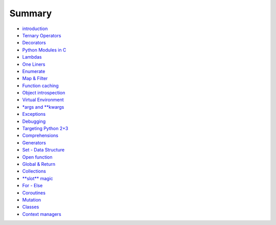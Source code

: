 Summary
=======

-  `introduction <README.md>`__
-  `Ternary Operators <ternary_operators.md>`__
-  `Decorators <decorators.md>`__
-  `Python Modules in C <python_modules_in_c.md>`__
-  `Lambdas <lambdas.md>`__
-  `One Liners <one_liners.md>`__
-  `Enumerate <enumerate.md>`__
-  `Map & Filter <map_&_filter.md>`__
-  `Function caching <function_caching.md>`__
-  `Object introspection <object_introspection.md>`__
-  `Virtual Environment <virtual_environment.md>`__
-  `\*args and \*\*kwargs <args_and_kwargs.md>`__
-  `Exceptions <exceptions.md>`__
-  `Debugging <debugging.md>`__
-  `Targeting Python 2+3 <targeting_python_2_3.md>`__
-  `Comprehensions <comprehensions.md>`__
-  `Generators <generators.md>`__
-  `Set - Data Structure <set_-_data_structure.md>`__
-  `Open function <open_function.md>`__
-  `Global & Return <global_&_return.md>`__
-  `Collections <collections.md>`__
-  `**slot** magic <__slots__magic.md>`__
-  `For - Else <for_-_else.md>`__
-  `Coroutines <coroutines.md>`__
-  `Mutation <mutation.md>`__
-  `Classes <classes.md>`__
-  `Context managers <context_managers.md>`__

